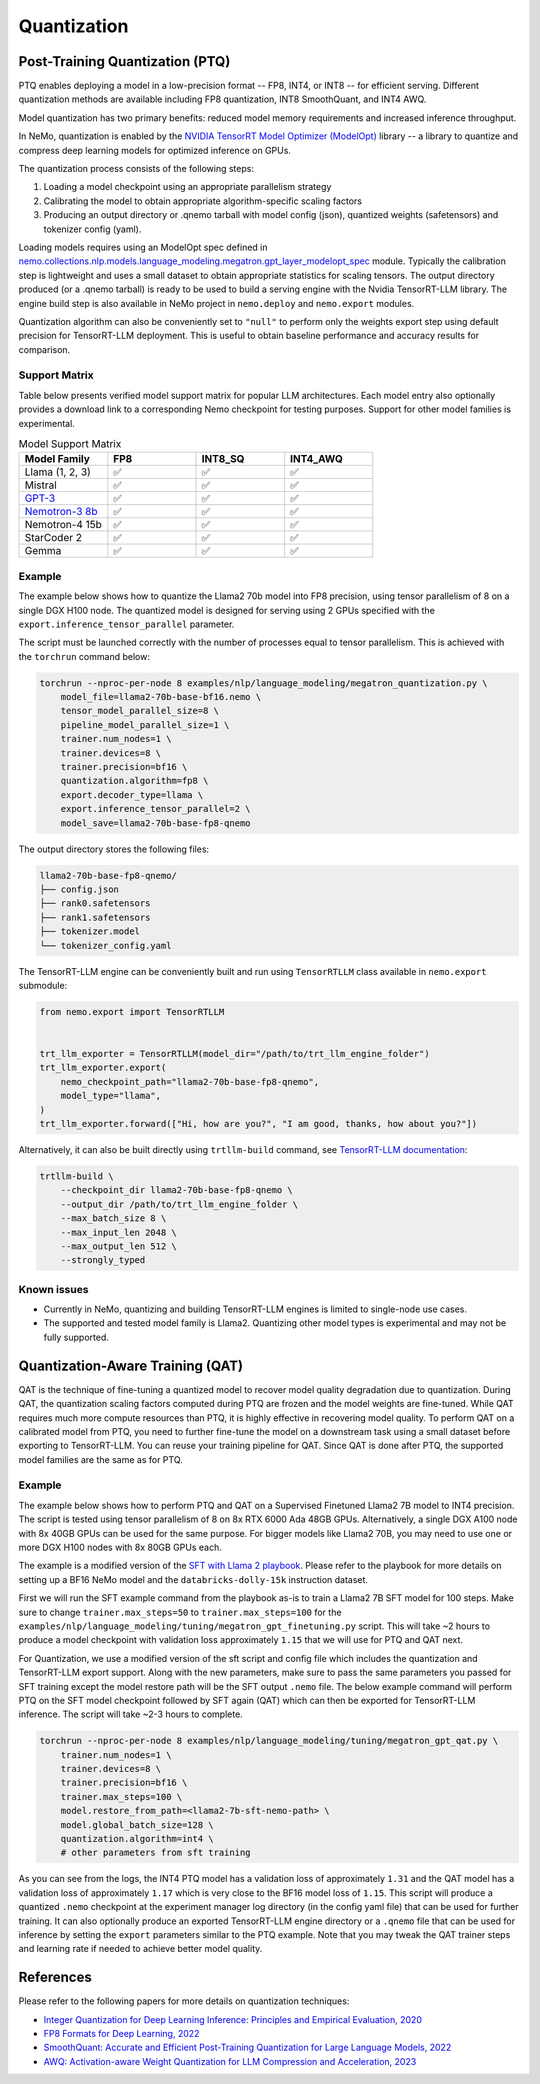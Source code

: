 .. _megatron_quantization:

Quantization
==========================

Post-Training Quantization (PTQ)
--------------------------------

PTQ enables deploying a model in a low-precision format -- FP8, INT4, or INT8 -- for efficient serving. Different quantization methods are available including FP8 quantization, INT8 SmoothQuant, and INT4 AWQ.

Model quantization has two primary benefits: reduced model memory requirements and increased inference throughput.

In NeMo, quantization is enabled by the `NVIDIA TensorRT Model Optimizer (ModelOpt) <https://github.com/NVIDIA/TensorRT-Model-Optimizer>`_ library -- a library to quantize and compress deep learning models for optimized inference on GPUs.

The quantization process consists of the following steps:

1. Loading a model checkpoint using an appropriate parallelism strategy
2. Calibrating the model to obtain appropriate algorithm-specific scaling factors
3. Producing an output directory or .qnemo tarball with model config (json), quantized weights (safetensors) and tokenizer config (yaml).

Loading models requires using an ModelOpt spec defined in `nemo.collections.nlp.models.language_modeling.megatron.gpt_layer_modelopt_spec <https://github.com/NVIDIA/NeMo/blob/main/nemo/collections/nlp/models/language_modeling/megatron/gpt_layer_modelopt_spec.py>`_ module. Typically the calibration step is lightweight and uses a small dataset to obtain appropriate statistics for scaling tensors. The output directory produced (or a .qnemo tarball) is ready to be used to build a serving engine with the Nvidia TensorRT-LLM library. The engine build step is also available in NeMo project in ``nemo.deploy`` and ``nemo.export`` modules.

Quantization algorithm can also be conveniently set to ``"null"`` to perform only the weights export step using default precision for TensorRT-LLM deployment. This is useful to obtain baseline performance and accuracy results for comparison.

Support Matrix
^^^^^^^^^^^^^^

Table below presents verified model support matrix for popular LLM architectures. Each model entry also optionally provides a download link to a corresponding Nemo checkpoint for testing purposes. Support for other model families is experimental.

.. list-table:: Model Support Matrix
   :widths: 15 15 15 15
   :header-rows: 1

   * - **Model Family**
     - **FP8**
     - **INT8_SQ**
     - **INT4_AWQ**
   * - Llama (1, 2, 3)
     - ✅
     - ✅
     - ✅
   * - Mistral
     - ✅
     - ✅
     - ✅
   * - `GPT-3 <https://huggingface.co/nvidia/GPT-2B-001>`_
     - ✅
     - ✅
     - ✅
   * - `Nemotron-3 8b <https://huggingface.co/nvidia/nemotron-3-8b-base-4k>`_
     - ✅
     - ✅
     - ✅
   * - Nemotron-4 15b
     - ✅
     - ✅
     - ✅
   * - StarCoder 2
     - ✅
     - ✅
     - ✅
   * - Gemma
     - ✅
     - ✅
     - ✅


Example
^^^^^^^
The example below shows how to quantize the Llama2 70b model into FP8 precision, using tensor parallelism of 8 on a single DGX H100 node. The quantized model is designed for serving using 2 GPUs specified with the ``export.inference_tensor_parallel`` parameter.

The script must be launched correctly with the number of processes equal to tensor parallelism. This is achieved with the ``torchrun`` command below:

.. code-block:: bash

    torchrun --nproc-per-node 8 examples/nlp/language_modeling/megatron_quantization.py \
        model_file=llama2-70b-base-bf16.nemo \
        tensor_model_parallel_size=8 \
        pipeline_model_parallel_size=1 \
        trainer.num_nodes=1 \
        trainer.devices=8 \
        trainer.precision=bf16 \
        quantization.algorithm=fp8 \
        export.decoder_type=llama \
        export.inference_tensor_parallel=2 \
        model_save=llama2-70b-base-fp8-qnemo


The output directory stores the following files:

.. code-block:: bash

    llama2-70b-base-fp8-qnemo/
    ├── config.json
    ├── rank0.safetensors
    ├── rank1.safetensors
    ├── tokenizer.model
    └── tokenizer_config.yaml


The TensorRT-LLM engine can be conveniently built and run using ``TensorRTLLM`` class available in ``nemo.export`` submodule:

.. code-block:: python

    from nemo.export import TensorRTLLM


    trt_llm_exporter = TensorRTLLM(model_dir="/path/to/trt_llm_engine_folder")
    trt_llm_exporter.export(
        nemo_checkpoint_path="llama2-70b-base-fp8-qnemo",
        model_type="llama",
    )
    trt_llm_exporter.forward(["Hi, how are you?", "I am good, thanks, how about you?"])


Alternatively, it can also be built directly using ``trtllm-build`` command, see `TensorRT-LLM documentation <https://github.com/NVIDIA/TensorRT-LLM/tree/main/examples/llama#fp8-post-training-quantization>`_:

.. code-block:: bash

    trtllm-build \
        --checkpoint_dir llama2-70b-base-fp8-qnemo \
        --output_dir /path/to/trt_llm_engine_folder \
        --max_batch_size 8 \
        --max_input_len 2048 \
        --max_output_len 512 \
        --strongly_typed


Known issues
^^^^^^^^^^^^
* Currently in NeMo, quantizing and building TensorRT-LLM engines is limited to single-node use cases.
* The supported and tested model family is Llama2. Quantizing other model types is experimental and may not be fully supported.


Quantization-Aware Training (QAT)
---------------------------------

QAT is the technique of fine-tuning a quantized model to recover model quality degradation due to quantization.
During QAT, the quantization scaling factors computed during PTQ are frozen and the model weights are fine-tuned.
While QAT requires much more compute resources than PTQ, it is highly effective in recovering model quality.
To perform QAT on a calibrated model from PTQ, you need to further fine-tune the model on a downstream task using a small dataset before exporting to TensorRT-LLM.
You can reuse your training pipeline for QAT.
Since QAT is done after PTQ, the supported model families are the same as for PTQ.


Example
^^^^^^^

The example below shows how to perform PTQ and QAT on a Supervised Finetuned Llama2 7B model to INT4 precision.
The script is tested using tensor parallelism of 8 on 8x RTX 6000 Ada 48GB GPUs. Alternatively, a single DGX A100 node with 8x 40GB GPUs can be used for the same purpose.
For bigger models like Llama2 70B, you may need to use one or more DGX H100 nodes with 8x 80GB GPUs each.

The example is a modified version of the `SFT with Llama 2 playbook <https://docs.nvidia.com/nemo-framework/user-guide/latest/playbooks/llama2sft.html>`_.
Please refer to the playbook for more details on setting up a BF16 NeMo model and the ``databricks-dolly-15k`` instruction dataset.

First we will run the SFT example command from the playbook as-is to train a Llama2 7B SFT model for 100 steps.
Make sure to change ``trainer.max_steps=50`` to ``trainer.max_steps=100`` for the ``examples/nlp/language_modeling/tuning/megatron_gpt_finetuning.py`` script.
This will take ~2 hours to produce a model checkpoint with validation loss approximately ``1.15`` that we will use for PTQ and QAT next.

For Quantization, we use a modified version of the sft script and config file which includes the quantization and TensorRT-LLM export support.
Along with the new parameters, make sure to pass the same parameters you passed for SFT training except the model restore path will be the SFT output ``.nemo`` file.
The below example command will perform PTQ on the SFT model checkpoint followed by SFT again (QAT) which can then be exported for TensorRT-LLM inference. The script will take ~2-3 hours to complete.

.. code-block:: bash

    torchrun --nproc-per-node 8 examples/nlp/language_modeling/tuning/megatron_gpt_qat.py \
        trainer.num_nodes=1 \
        trainer.devices=8 \
        trainer.precision=bf16 \
        trainer.max_steps=100 \
        model.restore_from_path=<llama2-7b-sft-nemo-path> \
        model.global_batch_size=128 \
        quantization.algorithm=int4 \
        # other parameters from sft training

As you can see from the logs, the INT4 PTQ model has a validation loss of approximately ``1.31`` and the QAT model has a validation loss of approximately ``1.17`` which is very close to the BF16 model loss of ``1.15``.
This script will produce a quantized ``.nemo`` checkpoint at the experiment manager log directory (in the config yaml file) that can be used for further training.
It can also optionally produce an exported TensorRT-LLM engine directory or a ``.qnemo`` file that can be used for inference by setting the ``export`` parameters similar to the PTQ example.
Note that you may tweak the QAT trainer steps and learning rate if needed to achieve better model quality.


References
----------

Please refer to the following papers for more details on quantization techniques:

* `Integer Quantization for Deep Learning Inference: Principles and Empirical Evaluation, 2020 <https://arxiv.org/abs/2004.09602>`_
* `FP8 Formats for Deep Learning, 2022 <https://arxiv.org/abs/2209.05433>`_
* `SmoothQuant: Accurate and Efficient Post-Training Quantization for Large Language Models, 2022 <https://arxiv.org/abs/2211.10438>`_
* `AWQ: Activation-aware Weight Quantization for LLM Compression and Acceleration, 2023 <https://arxiv.org/abs/2306.00978>`_
